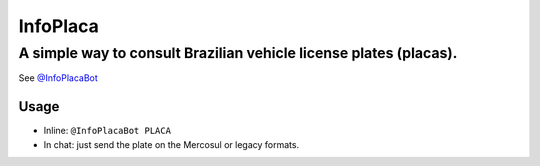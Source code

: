 InfoPlaca
=========

A simple way to consult Brazilian vehicle license plates (placas).
~~~~~~~~~~~~~~~~~~~~~~~~~~~~~~~~~~~~~~~~~~~~~~~~~~~~~~~~~~~~~~~~~~

See `@InfoPlacaBot <https://t.me/infoplacabot>`__

Usage
-----

-  Inline: ``@InfoPlacaBot PLACA``
-  In chat: just send the plate on the Mercosul or legacy formats.
